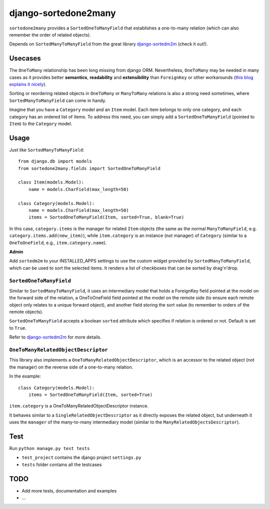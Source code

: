 =====================
django-sortedone2many
=====================

``sortedone2many`` provides a ``SortedOneToManyField`` that establishes a 
one-to-many relation (which can also remember the order of related objects).

Depends on ``SortedManyToManyField`` from the great library django-sortedm2m_ (check it out!).

.. _django-sortedm2m: https://github.com/gregmuellegger/django-sortedm2m

Usecases
========

The ``OneToMany`` relationship has been long missing from django ORM. 
Nevertheless, ``OneToMany`` may be needed in many cases as 
it provides better **semantics**, **readability** and **extensibility** than ``ForeignKey`` 
or other workarounds (`this blog explains it nicely <http://blog.amir.rachum.com/blog/2013/06/15/a-case-for-a-onetomany-relationship-in-django/>`_).

Sorting or reordering related objects in ``OneToMany`` or ``ManyToMany`` relations is also 
a strong need sometimes, where ``SortedManyToManyField`` can come in handy.

Imagine that you have a ``Category`` model and an ``Item`` model. 
Each item belongs to only one category, and each category has an ordered list of items. 
To address this need, you can simply add a ``SortedOneToManyField`` (pointed to ``Item``)
to the ``Category`` model.


Usage
=====

Just like ``SortedManyToManyField``::

    from django.db import models
    from sortedone2many.fields import SortedOneToManyField
    
    class Item(models.Model):
        name = models.CharField(max_length=50)
    
    class Category(models.Model):
        name = models.CharField(max_length=50)
        items = SortedOneToManyField(Item, sorted=True, blank=True)

In this case, ``category.items`` is the manager for related ``Item`` objects (the same as
the normal ``ManyToManyField``, e.g. ``category.items.add(new_item)``),
while ``item.category`` is an instance (not manager) of ``Category`` (similar 
to a ``OneToOneField``, e.g., ``item.category.name``).


**Admin**

Add ``sortedm2m`` to your INSTALLED_APPS settings to use the custom widget 
provided by ``SortedManyToManyField``, which can be used to sort
the selected items. It renders a list of checkboxes that can be sorted by
drag'n'drop.


``SortedOneToManyField``
------------------------
Similar to ``SortedManyToManyField``, 
it uses an intermediary model that holds a ForeignKey field pointed at
the model on the forward side of the relation, a OneToOneField field
pointed at the model on the remote side (to ensure each remote object
only relates to a unique forward object), and another field storing the
sort value (to remember to orders of the remote objects).


``SortedOneToManyField`` accepts a boolean ``sorted`` attribute which specifies if relation is
ordered or not. Default is set to ``True``.


Refer to django-sortedm2m_ for more details.


``OneToManyRelatedObjectDescriptor``
------------------------------------

This library also implements a ``OneToManyRelatedObjectDescriptor``,
which is an accessor to the related object (not the manager) on the 
reverse side of a one-to-many relation.

In the example::

    class Category(models.Model):
        items = SortedOneToManyField(Item, sorted=True)

``item.category`` is a OneToManyRelatedObjectDescriptor instance.

It behaves similar to a ``SingleRelatedObjectDescriptor`` as it directly
exposes the related object, but underneath it uses the ``manager`` of
the many-to-many intermediary model (similar to the
``ManyRelatedObjectsDescriptor``).


Test
====
Run ``python manage.py test tests``

+ ``test_project`` contains the django project ``settings.py``
+ ``tests`` folder contains all the testcases


TODO
====

+ Add more tests, documentation and examples
+ ...
